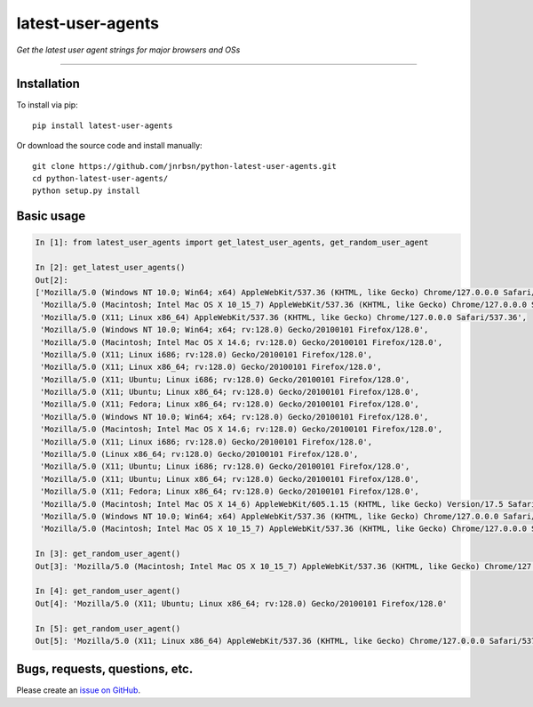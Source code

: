 latest-user-agents
==================

*Get the latest user agent strings for major browsers and OSs*

-----

Installation
------------

To install via pip::

    pip install latest-user-agents

Or download the source code and install manually::

    git clone https://github.com/jnrbsn/python-latest-user-agents.git
    cd python-latest-user-agents/
    python setup.py install

Basic usage
-----------

.. code:: python

    In [1]: from latest_user_agents import get_latest_user_agents, get_random_user_agent

    In [2]: get_latest_user_agents()
    Out[2]:
    ['Mozilla/5.0 (Windows NT 10.0; Win64; x64) AppleWebKit/537.36 (KHTML, like Gecko) Chrome/127.0.0.0 Safari/537.36',
     'Mozilla/5.0 (Macintosh; Intel Mac OS X 10_15_7) AppleWebKit/537.36 (KHTML, like Gecko) Chrome/127.0.0.0 Safari/537.36',
     'Mozilla/5.0 (X11; Linux x86_64) AppleWebKit/537.36 (KHTML, like Gecko) Chrome/127.0.0.0 Safari/537.36',
     'Mozilla/5.0 (Windows NT 10.0; Win64; x64; rv:128.0) Gecko/20100101 Firefox/128.0',
     'Mozilla/5.0 (Macintosh; Intel Mac OS X 14.6; rv:128.0) Gecko/20100101 Firefox/128.0',
     'Mozilla/5.0 (X11; Linux i686; rv:128.0) Gecko/20100101 Firefox/128.0',
     'Mozilla/5.0 (X11; Linux x86_64; rv:128.0) Gecko/20100101 Firefox/128.0',
     'Mozilla/5.0 (X11; Ubuntu; Linux i686; rv:128.0) Gecko/20100101 Firefox/128.0',
     'Mozilla/5.0 (X11; Ubuntu; Linux x86_64; rv:128.0) Gecko/20100101 Firefox/128.0',
     'Mozilla/5.0 (X11; Fedora; Linux x86_64; rv:128.0) Gecko/20100101 Firefox/128.0',
     'Mozilla/5.0 (Windows NT 10.0; Win64; x64; rv:128.0) Gecko/20100101 Firefox/128.0',
     'Mozilla/5.0 (Macintosh; Intel Mac OS X 14.6; rv:128.0) Gecko/20100101 Firefox/128.0',
     'Mozilla/5.0 (X11; Linux i686; rv:128.0) Gecko/20100101 Firefox/128.0',
     'Mozilla/5.0 (Linux x86_64; rv:128.0) Gecko/20100101 Firefox/128.0',
     'Mozilla/5.0 (X11; Ubuntu; Linux i686; rv:128.0) Gecko/20100101 Firefox/128.0',
     'Mozilla/5.0 (X11; Ubuntu; Linux x86_64; rv:128.0) Gecko/20100101 Firefox/128.0',
     'Mozilla/5.0 (X11; Fedora; Linux x86_64; rv:128.0) Gecko/20100101 Firefox/128.0',
     'Mozilla/5.0 (Macintosh; Intel Mac OS X 14_6) AppleWebKit/605.1.15 (KHTML, like Gecko) Version/17.5 Safari/605.1.15',
     'Mozilla/5.0 (Windows NT 10.0; Win64; x64) AppleWebKit/537.36 (KHTML, like Gecko) Chrome/127.0.0.0 Safari/537.36 Edg/127.0.2651.86',
     'Mozilla/5.0 (Macintosh; Intel Mac OS X 10_15_7) AppleWebKit/537.36 (KHTML, like Gecko) Chrome/127.0.0.0 Safari/537.36 Edg/127.0.2651.86']

    In [3]: get_random_user_agent()
    Out[3]: 'Mozilla/5.0 (Macintosh; Intel Mac OS X 10_15_7) AppleWebKit/537.36 (KHTML, like Gecko) Chrome/127.0.0.0 Safari/537.36'

    In [4]: get_random_user_agent()
    Out[4]: 'Mozilla/5.0 (X11; Ubuntu; Linux x86_64; rv:128.0) Gecko/20100101 Firefox/128.0'

    In [5]: get_random_user_agent()
    Out[5]: 'Mozilla/5.0 (X11; Linux x86_64) AppleWebKit/537.36 (KHTML, like Gecko) Chrome/127.0.0.0 Safari/537.36'

Bugs, requests, questions, etc.
-------------------------------

Please create an `issue on GitHub <https://github.com/jnrbsn/python-latest-user-agents/issues>`_.

